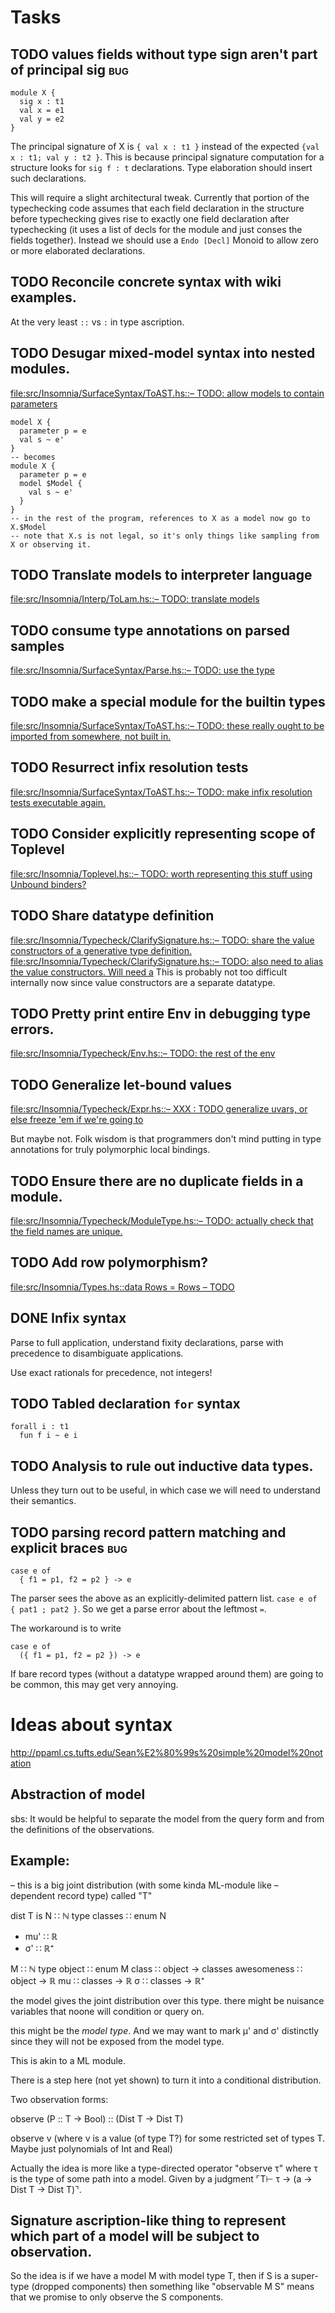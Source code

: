 * Tasks
** TODO values fields without type sign aren't part of principal sig    :bug:
   #+BEGIN_EXAMPLE
     module X {
       sig x : t1
       val x = e1
       val y = e2
     }
   #+END_EXAMPLE

   The principal signature of X is ~{ val x : t1 }~ instead of the
   expected ~{val x : t1; val y : t2 }~.  This is because principal
   signature computation for a structure looks for ~sig f : t~
   declarations.  Type elaboration should insert such declarations.

   This will require a slight architectural tweak.  Currently that
   portion of the typechecking code assumes that each field
   declaration in the structure before typechecking gives rise to
   exactly one field declaration after typechecking (it uses a list of
   decls for the module and just conses the fields together).  Instead
   we should use a ~Endo [Decl]~ Monoid to allow zero or more elaborated
   declarations.

** TODO Reconcile concrete syntax with wiki examples.
   At the very least ~::~ vs ~:~ in type ascription.
** TODO Desugar mixed-model syntax into nested modules.
   [[file:src/Insomnia/SurfaceSyntax/ToAST.hs::--%20TODO:%20allow%20models%20to%20contain%20parameters][file:src/Insomnia/SurfaceSyntax/ToAST.hs::-- TODO: allow models to contain parameters]]
   #+BEGIN_EXAMPLE
   model X {
     parameter p = e
     val s ~ e'
   }
   -- becomes
   module X {
     parameter p = e
     model $Model {
       val s ~ e'
     }
   }
   -- in the rest of the program, references to X as a model now go to X.$Model
   -- note that X.s is not legal, so it's only things like sampling from X or observing it.
   #+END_EXAMPLE
** TODO Translate models to interpreter language
   [[file:src/Insomnia/Interp/ToLam.hs::--%20TODO:%20translate%20models][file:src/Insomnia/Interp/ToLam.hs::-- TODO: translate models]]
** TODO consume type annotations on parsed samples
   [[file:src/Insomnia/SurfaceSyntax/Parse.hs::mkBinding%20(v,%20_ty)%20op%20e%20%3D%20op%20v%20e%20--%20TODO:%20use%20the%20type][file:src/Insomnia/SurfaceSyntax/Parse.hs::-- TODO: use the type]]
** TODO make a special module for the builtin types
   [[file:src/Insomnia/SurfaceSyntax/ToAST.hs::--%20TODO:%20these%20really%20ought%20to%20be%20imported%20from%20somewhere,%20not%20built%20in.][file:src/Insomnia/SurfaceSyntax/ToAST.hs::-- TODO: these really ought to be imported from somewhere, not built in.]]
** TODO Resurrect infix resolution tests
   [[file:src/Insomnia/SurfaceSyntax/ToAST.hs::--%20TODO:%20make%20infix%20resolution%20tests%20executable%20again.][file:src/Insomnia/SurfaceSyntax/ToAST.hs::-- TODO: make infix resolution tests executable again.]]
** TODO Consider explicitly representing scope of Toplevel
   [[file:src/Insomnia/Toplevel.hs::--%20TODO:%20worth%20representing%20this%20stuff%20using%20Unbound%20binders?][file:src/Insomnia/Toplevel.hs::-- TODO: worth representing this stuff using Unbound binders?]]
** TODO Share datatype definition
   [[file:src/Insomnia/Typecheck/ClarifySignature.hs::--%20TODO:%20share%20the%20value%20constructors%20of%20a%20generative%20type%20definition.][file:src/Insomnia/Typecheck/ClarifySignature.hs::-- TODO: share the value constructors of a generative type definition.]]
   [[file:src/Insomnia/Typecheck/ClarifySignature.hs::--%20TODO:%20also%20need%20to%20alias%20the%20value%20constructors.%20Will%20need%20a][file:src/Insomnia/Typecheck/ClarifySignature.hs::-- TODO: also need to alias the value constructors. Will need a]]
   This is probably not too difficult internally now since value constructors are a separate datatype.
** TODO Pretty print entire Env in debugging type errors.
   [[file:src/Insomnia/Typecheck/Env.hs::--%20TODO:%20the%20rest%20of%20the%20env][file:src/Insomnia/Typecheck/Env.hs::-- TODO: the rest of the env]]
** TODO Generalize let-bound values
   [[file:src/Insomnia/Typecheck/Expr.hs::--%20XXX%20:%20TODO%20generalize%20uvars,%20or%20else%20freeze%20'em%20if%20we're%20going%20to][file:src/Insomnia/Typecheck/Expr.hs::-- XXX : TODO generalize uvars, or else freeze 'em if we're going to]]

   But maybe not.  Folk wisdom is that programmers don't mind putting
   in type annotations for truly polymorphic local bindings.
** TODO Ensure there are no duplicate fields in a module.
   [[file:src/Insomnia/Typecheck/ModuleType.hs::--%20TODO:%20actually%20check%20that%20the%20field%20names%20are%20unique.][file:src/Insomnia/Typecheck/ModuleType.hs::-- TODO: actually check that the field names are unique.]]
** TODO Add row polymorphism?
   [[file:src/Insomnia/Types.hs::data%20Rows%20%3D%20Rows%20--%20TODO][file:src/Insomnia/Types.hs::data Rows = Rows -- TODO]]
** DONE Infix syntax

   Parse to full application, understand fixity declarations, parse
   with precedence to disambiguate applications.

   Use exact rationals for precedence, not integers!

** TODO Tabled declaration ~for~ syntax

   #+BEGIN_EXAMPLE
   forall i : t1 
     fun f i ~ e i
   #+END_EXAMPLE

** TODO Analysis to rule out inductive data types.

   Unless they turn out to be useful, in which case we will need to
   understand their semantics.

** TODO parsing record pattern matching and explicit braces             :bug:
   #+BEGIN_EXAMPLE
     case e of
       { f1 = p1, f2 = p2 } -> e
   #+END_EXAMPLE

  The parser sees the above as an explicitly-delimited pattern list.  ~case e of { pat1 ; pat2 }~.
  So we get a parse error about the leftmost ~=~.

  The workaround is to write

  #+BEGIN_EXAMPLE
    case e of
      ({ f1 = p1, f2 = p2 }) -> e
  #+END_EXAMPLE

  If bare record types (without a datatype wrapped around them) are going to be common, this
  may get very annoying.

* Ideas about syntax

  http://ppaml.cs.tufts.edu/Sean%E2%80%99s%20simple%20model%20notation

** Abstraction of model

  sbs: It would be helpful to separate the model from the query form and from
    the definitions of the observations.


** Example:

  -- this is a big joint distribution (with some kinda ML-module like
  -- dependent record type) called "T"

  dist T is
     N ∷ ℕ
     type classes ∷ enum N
     - mu' ∷ ℝ
     - σ' ∷ ℝ⁺
     M ∷ ℕ
     type object ∷ enum M
     class ∷ object → classes
     awesomeness ∷ object → ℝ
     mu ∷ classes → ℝ
     σ ∷ classes → ℝ⁺

  the model gives the joint distribution over this type.
  there might be nuisance variables that noone will condition or query on.

  this might be the /model type/.   And we may want to mark μ' and σ' distinctly
  since they will not be exposed from the model type.

  This is akin to a ML module.

  There is a step here (not yet shown) to turn it into a conditional
  distribution.

  Two observation forms:

  observe (P :: T → Bool) :: (Dist T → Dist T)

  observe v (where v is a value (of type T?) for some restricted set
            of types T.  Maybe just polynomials of Int and Real)


  Actually the idea is more like a type-directed operator "observe τ" where τ is the type
  of some path into a model.  Given by a judgment  ⌜T⊢ τ → (a → Dist T → Dist T)⌝.

** Signature ascription-like thing to represent which part of a model will be subject to observation.

  So the idea is if we have a model M with model type T, then if S is
  a super-type (dropped components) then something like "observable M
  S" means that we promise to only observe the S components.

